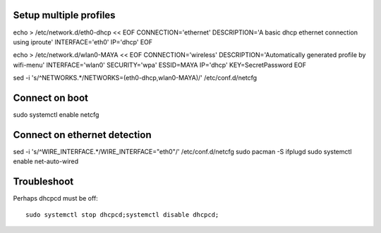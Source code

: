 Setup multiple profiles
=======================

echo > /etc/network.d/eth0-dhcp << EOF
CONNECTION='ethernet'
DESCRIPTION='A basic dhcp ethernet connection using iproute'
INTERFACE='eth0'
IP='dhcp'
EOF

echo > /etc/network.d/wlan0-MAYA << EOF
CONNECTION='wireless'
DESCRIPTION='Automatically generated profile by wifi-menu'
INTERFACE='wlan0'
SECURITY='wpa'
ESSID=MAYA
IP='dhcp'
KEY=SecretPassword
EOF

sed -i 's/^NETWORKS.*/NETWORKS=(eth0-dhcp,wlan0-MAYA)/' /etc/conf.d/netcfg

Connect on boot
===============

sudo systemctl enable netcfg

Connect on ethernet detection
=============================

sed -i 's/^WIRE_INTERFACE.*/WIRE_INTERFACE="eth0"/' /etc/conf.d/netcfg
sudo pacman -S ifplugd
sudo systemctl enable net-auto-wired

Troubleshoot
============

Perhaps dhcpcd must be off::
    
    sudo systemctl stop dhcpcd;systemctl disable dhcpcd;
